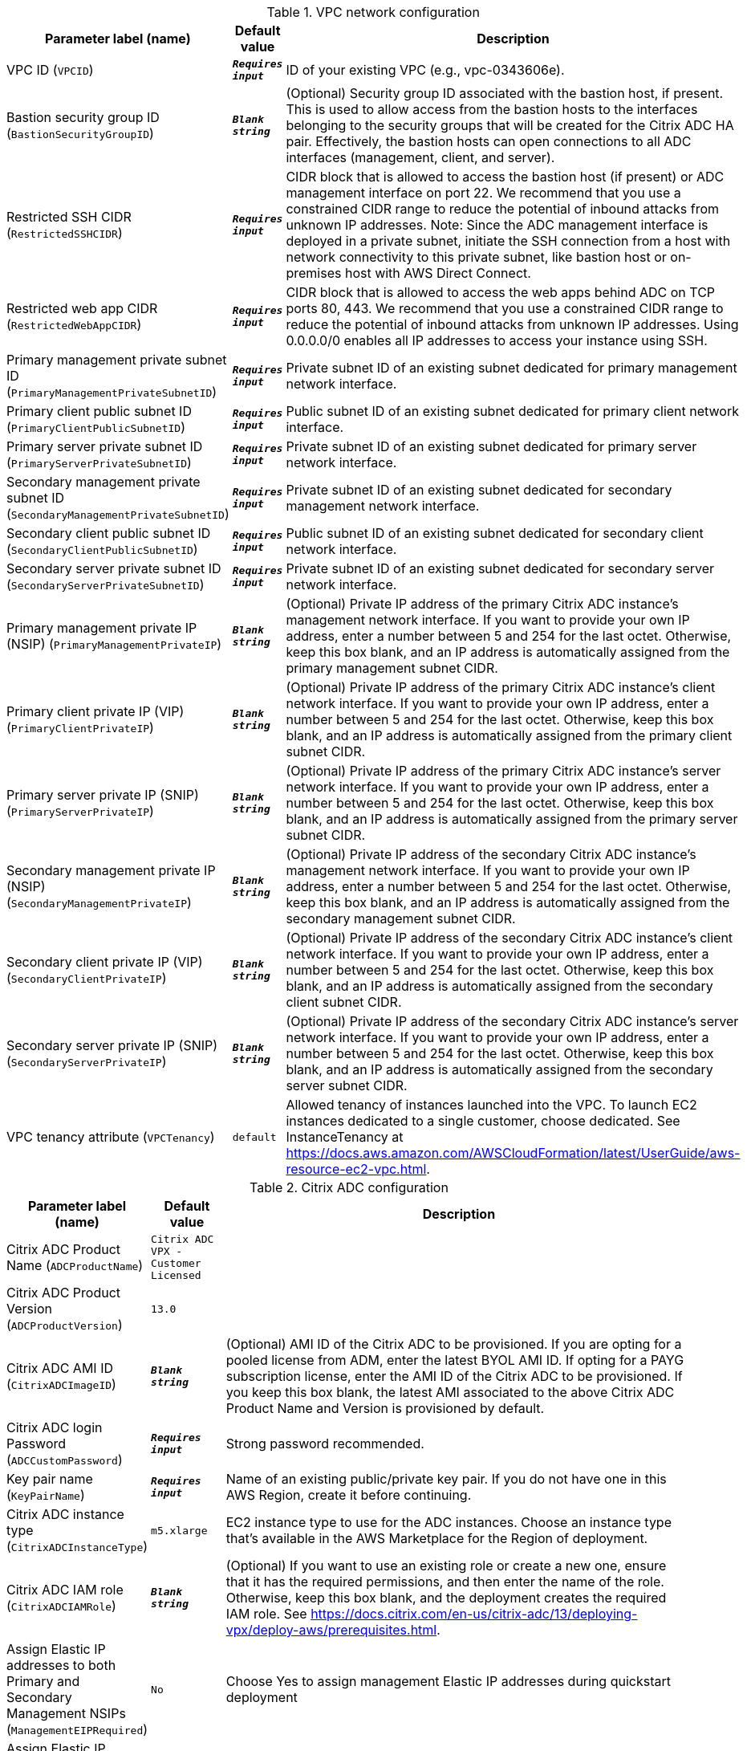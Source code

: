 
.VPC network configuration
[width="100%",cols="16%,11%,73%",options="header",]
|===
|Parameter label (name) |Default value|Description|VPC ID
(`VPCID`)|`**__Requires input__**`|ID of your existing VPC (e.g., vpc-0343606e).|Bastion security group ID
(`BastionSecurityGroupID`)|`**__Blank string__**`|(Optional) Security group ID associated with the bastion host, if present. This is used to allow access from the bastion hosts to the interfaces belonging to the security groups that will be created for the Citrix ADC HA pair. Effectively, the bastion hosts can open connections to all ADC interfaces (management, client, and server).|Restricted SSH CIDR
(`RestrictedSSHCIDR`)|`**__Requires input__**`|CIDR block that is allowed to access the bastion host (if present) or ADC management interface on port 22. We recommend that you use a constrained CIDR range to reduce the potential of inbound attacks from unknown IP addresses. Note:  Since the ADC management interface is deployed in a private subnet, initiate the SSH connection from a host with network connectivity to this private subnet, like bastion host or on-premises host with AWS Direct Connect.|Restricted web app CIDR
(`RestrictedWebAppCIDR`)|`**__Requires input__**`|CIDR block that is allowed to access the web apps behind ADC on TCP ports 80, 443. We recommend that you use a constrained CIDR range to reduce the potential of inbound attacks from unknown IP addresses. Using 0.0.0.0/0 enables all IP addresses to access your instance using SSH.|Primary management private subnet ID
(`PrimaryManagementPrivateSubnetID`)|`**__Requires input__**`|Private subnet ID of an existing subnet dedicated for primary management network interface.|Primary client public subnet ID
(`PrimaryClientPublicSubnetID`)|`**__Requires input__**`|Public subnet ID of an existing subnet dedicated for primary client network interface.|Primary server private subnet ID
(`PrimaryServerPrivateSubnetID`)|`**__Requires input__**`|Private subnet ID of an existing subnet dedicated for primary server network interface.|Secondary management private subnet ID
(`SecondaryManagementPrivateSubnetID`)|`**__Requires input__**`|Private subnet ID of an existing subnet dedicated for secondary management network interface.|Secondary client public subnet ID
(`SecondaryClientPublicSubnetID`)|`**__Requires input__**`|Public subnet ID of an existing subnet dedicated for secondary client network interface.|Secondary server private subnet ID
(`SecondaryServerPrivateSubnetID`)|`**__Requires input__**`|Private subnet ID of an existing subnet dedicated for secondary server network interface.|Primary management private IP (NSIP)
(`PrimaryManagementPrivateIP`)|`**__Blank string__**`|(Optional) Private IP address of the primary Citrix ADC instance's management network interface. If you want to provide your own IP address, enter a number between 5 and 254 for the last octet. Otherwise, keep this box blank, and an IP address is automatically assigned from the primary management subnet CIDR.|Primary client private IP (VIP)
(`PrimaryClientPrivateIP`)|`**__Blank string__**`|(Optional) Private IP address of the primary Citrix ADC instance's client network interface. If you want to provide your own IP address, enter a number between 5 and 254 for the last octet. Otherwise, keep this box blank, and an IP address is automatically assigned from the primary client subnet CIDR.|Primary server private IP (SNIP)
(`PrimaryServerPrivateIP`)|`**__Blank string__**`|(Optional) Private IP address of the primary Citrix ADC instance's server network interface. If you want to provide your own IP address, enter a number between 5 and 254 for the last octet. Otherwise, keep this box blank, and an IP address is automatically assigned from the primary server subnet CIDR.|Secondary management private IP (NSIP)
(`SecondaryManagementPrivateIP`)|`**__Blank string__**`|(Optional) Private IP address of the secondary Citrix ADC instance's management network interface. If you want to provide your own IP address, enter a number between 5 and 254 for the last octet. Otherwise, keep this box blank, and an IP address is automatically assigned from the secondary management subnet CIDR.|Secondary client private IP (VIP)
(`SecondaryClientPrivateIP`)|`**__Blank string__**`|(Optional) Private IP address of the secondary Citrix ADC instance's client network interface. If you want to provide your own IP address, enter a number between 5 and 254 for the last octet. Otherwise, keep this box blank, and an IP address is automatically assigned from the secondary client subnet CIDR.|Secondary server private IP (SNIP)
(`SecondaryServerPrivateIP`)|`**__Blank string__**`|(Optional) Private IP address of the secondary Citrix ADC instance's server network interface. If you want to provide your own IP address, enter a number between 5 and 254 for the last octet. Otherwise, keep this box blank, and an IP address is automatically assigned from the secondary server subnet CIDR.|VPC tenancy attribute
(`VPCTenancy`)|`default`|Allowed tenancy of instances launched into the VPC. To launch EC2 instances dedicated to a single customer, choose dedicated. See InstanceTenancy at https://docs.aws.amazon.com/AWSCloudFormation/latest/UserGuide/aws-resource-ec2-vpc.html.
|===
.Citrix ADC configuration
[width="100%",cols="16%,11%,73%",options="header",]
|===
|Parameter label (name) |Default value|Description|Citrix ADC Product Name
(`ADCProductName`)|`Citrix ADC VPX - Customer Licensed`||Citrix ADC Product Version
(`ADCProductVersion`)|`13.0`||Citrix ADC AMI ID
(`CitrixADCImageID`)|`**__Blank string__**`|(Optional) AMI ID of the Citrix ADC to be provisioned. If you are opting for a pooled license from ADM, enter the latest BYOL AMI ID. If opting for a PAYG subscription license, enter the AMI ID of the Citrix ADC to be provisioned. If you keep this box blank, the latest AMI associated to the above Citrix ADC Product Name and Version is provisioned by default.|Citrix ADC login Password
(`ADCCustomPassword`)|`**__Requires input__**`|Strong password recommended.|Key pair name
(`KeyPairName`)|`**__Requires input__**`|Name of an existing public/private key pair. If you do not have one in this AWS Region, create it before continuing.|Citrix ADC instance type
(`CitrixADCInstanceType`)|`m5.xlarge`|EC2 instance type to use for the ADC instances. Choose an instance type that’s available in the AWS Marketplace for the Region of deployment.|Citrix ADC IAM role
(`CitrixADCIAMRole`)|`**__Blank string__**`|(Optional) If you want to use an existing role or create a new one, ensure that it has the required permissions, and then enter the name of the role. Otherwise, keep this box blank, and the deployment creates the required IAM role. See https://docs.citrix.com/en-us/citrix-adc/13/deploying-vpx/deploy-aws/prerequisites.html.|Assign Elastic IP addresses to both Primary and Secondary Management NSIPs
(`ManagementEIPRequired`)|`No`|Choose Yes to assign management Elastic IP addresses during quickstart deployment|Assign Elastic IP address to client VIP
(`ClientEIPRequired`)|`Yes`|Choose No to assign client Elastic IP address manually after the deployment.|Do you want the QuickStart to configure a sample LB Vserver?
(`LBVserverRequired`)|`No`|Choose Yes to create a LBVserver as part of quickstart
|===
.Licensing configuration
[width="100%",cols="16%,11%,73%",options="header",]
|===
|Parameter label (name) |Default value|Description|Pooled license from ADM
(`PooledLicense`)|`No`|If choosing BYOL option for licensing, choose Yes. This would allow you to upload your already purchased licenses. Before choosing Yes, configure Citrix ADM as a license server for the Citrix ADC pooled capacity. Refer to https://docs.citrix.com/en-us/citrix-application-delivery-management-software/13/license-server/adc-pooled-capacity/configuring-adc-pooled-capacity.html#configure-citrix-adm-as-a-license-server for details.|Citrix ADM IP address
(`ADMIP`)|`**__Blank string__**`|(Optional) IP address of the Citrix ADM (deployed either on-premises or as an agent in cloud) reachable from the ADC instances. If using pool licensing, enter an IP address. Otherwise, keep this box blank.|Licensing mode
(`LicensingMode`)|`**__Blank string__**`|(Optional) By default, Citrix Web App Firewall (ADC) - 200 Mbps Version 13.0-52.24 (https://aws.amazon.com/marketplace/pp/B08286P96W) is provisioned. If you are opting for the BYOL license from ADM,
  choose Yes for PooledLicense, enter the latest BYOL AMI ID in the CitrixADCImageID box, and choose one of the three licensing modes:
  Pooled-Licensing, CICO-Licensing (check-in-check-out), CPU-Licensing.|License bandwidth in Mbps
(`Bandwidth`)|`0`|(Optional) Specify only if the licensing mode is Pooled-Licensing. It allocates an initial bandwidth of the license in Mbps to be allocated after BYOL ADCs are created. If using, enter a multiple of 10 Mbps.|Pooled edition
(`PooledEdition`)|`Premium`|(Optional) License edition for pooled capacity licensing mode. This is used only if licensing mode is Pooled-Licensing.|Appliance platform type
(`Platform`)|`**__Blank string__**`|(Optional) Appliance platform type for vCPU licensing mode. If licensing mode is CICO-Licensing, choose VPX-200, VPX-1000, VPX-3000, or VPX-5000.|vCPU Edition
(`VCPUEdition`)|`Premium`|(Optional) License edition for vCPU licensing mode. This is needed only if licensing mode is CPU-Licensing.
|===
.AWS Quick Start configuration
[width="100%",cols="16%,11%,73%",options="header",]
|===
|Parameter label (name) |Default value|Description|Quick Start S3 bucket name
(`QSS3BucketName`)|`aws-quickstart`|S3 bucket that you created for your copy of Quick Start assets. Use this if you decide to customize the Quick Start. This bucket name can include numbers, lowercase letters, uppercase letters, and hyphens but should not start or end with a hyphen.|Quick Start S3 bucket region
(`QSS3BucketRegion`)|`us-east-1`|AWS Region where the Quick Start S3 bucket (QSS3BucketName) is hosted. When using your own bucket, you must specify this value.|Quick Start S3 key prefix
(`QSS3KeyPrefix`)|`quickstart-citrix-adc-vpx/`|S3 key name prefix that is used to simulate a folder for your copy of Quick Start assets. Use this if you decide to customize the Quick Start. This prefix can include numbers, lowercase letters, uppercase letters, hyphens, and forward slashes. See https://docs.aws.amazon.com/AmazonS3/latest/dev/UsingMetadata.html.
|===